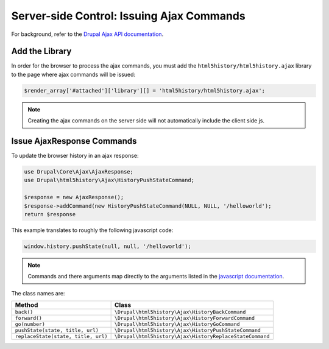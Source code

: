 Server-side Control: Issuing Ajax Commands
=================================================

For background, refer to the
`Drupal Ajax API documentation <https://api.drupal.org/api/drupal/core!core.api.php/group/ajax/8.2.x>`_.

Add the Library
#################################################

In order for the browser to process the ajax commands, you must add the
``html5history/html5history.ajax`` library to the page where ajax commands will
be issued:

.. code:: php

  $render_array['#attached']['library'][] = 'html5history/html5history.ajax';

.. note::

  Creating the ajax commands on the server side will not automatically include
  the client side js.

Issue AjaxResponse Commands
#################################################

To update the browser history in an ajax response:

.. code:: php

  use Drupal\Core\Ajax\AjaxResponse;
  use Drupal\html5history\Ajax\HistoryPushStateCommand;

  $response = new AjaxResponse();
  $response->addCommand(new HistoryPushStateCommand(NULL, NULL, '/helloworld');
  return $response

This example translates to roughly the following javascript code:

.. code:: javascript

  window.history.pushState(null, null, '/helloworld');

.. note::

  Commands and there arguments map directly to the arguments listed in the
  `javascript documentation <javascript.html#available-methods-events>`_.

The class names are:

+-------------------------------------+----------------------------------------------------------+
| Method                              | Class                                                    |
+=====================================+==========================================================+
| ``back()``                          | ``\Drupal\html5history\Ajax\HistoryBackCommand``         |
+-------------------------------------+----------------------------------------------------------+
| ``forward()``                       | ``\Drupal\html5history\Ajax\HistoryForwardCommand``      |
+-------------------------------------+----------------------------------------------------------+
| ``go(number)``                      | ``\Drupal\html5history\Ajax\HistoryGoCommand``           |
+-------------------------------------+----------------------------------------------------------+
| ``pushState(state, title, url)``    | ``\Drupal\html5history\Ajax\HistoryPushStateCommand``    |
+-------------------------------------+----------------------------------------------------------+
| ``replaceState(state, title, url)`` | ``\Drupal\html5history\Ajax\HistoryReplaceStateCommand`` |
+-------------------------------------+----------------------------------------------------------+
